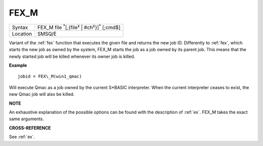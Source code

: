 ..  _fex-m:

FEX\_M
======

+----------+-----------------------------------------------------------------------------------+
| Syntax   |  FEX\_M file :sup:`\*`\ [,{file\ :sup:`x` \| #ch\ :sup:`x`\ }]\ :sup:`\*` [;cmd$] |
+----------+-----------------------------------------------------------------------------------+
| Location |  SMSQ/E                                                                           |
+----------+-----------------------------------------------------------------------------------+

Variant of the :ref:`fex` function that executes the given file and returns the new
job ID. Differently to :ref:`fex`, which starts the new job as owned by the system,
FEX\_M starts the job as a job owned by its parent job. This means that the
newly started job will be killed whenever its owner job is killed.

**Example**

::

    jobid = FEX\_M(win1_qmac)

Will execute Qmac as a job owned by the current S*BASIC interpreter. When the
current interpreter ceases to exist, the new Qmac job will also be killed.

**NOTE**

An exhaustive explanation of the possible options can be found with the
description of :ref:`ex`. FEX\_M takes the exact same arguments.

**CROSS-REFERENCE**

See :ref:`ex`.

